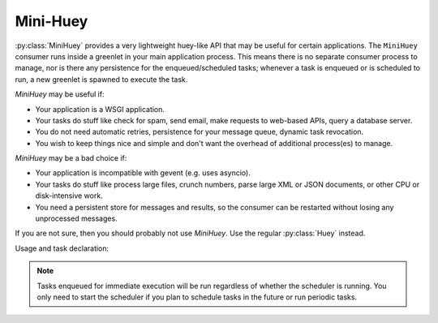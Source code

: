 .. _mini:

Mini-Huey
---------

:py:class:`MiniHuey` provides a very lightweight huey-like API that may be
useful for certain applications. The ``MiniHuey`` consumer runs inside a
greenlet in your main application process.  This means there is no separate
consumer process to manage, nor is there any persistence for the
enqueued/scheduled tasks; whenever a task is enqueued or is scheduled to run, a
new greenlet is spawned to execute the task.

*MiniHuey* may be useful if:

* Your application is a WSGI application.
* Your tasks do stuff like check for spam, send email, make requests to
  web-based APIs, query a database server.
* You do not need automatic retries, persistence for your message queue,
  dynamic task revocation.
* You wish to keep things nice and simple and don't want the overhead of
  additional process(es) to manage.

*MiniHuey* may be a bad choice if:

* Your application is incompatible with gevent (e.g. uses asyncio).
* Your tasks do stuff like process large files, crunch numbers, parse large XML
  or JSON documents, or other CPU or disk-intensive work.
* You need a persistent store for messages and results, so the consumer can be
  restarted without losing any unprocessed messages.

If you are not sure, then you should probably not use *MiniHuey*. Use the
regular :py:class:`Huey` instead.

Usage and task declaration:

.. py:class:: MiniHuey([name='huey'[, interval=1[, pool_size=None]]])

    :param str name: Name given to this huey instance.
    :param int interval: How frequently to check for scheduled tasks (seconds).
    :param int pool_size: Limit number of concurrent tasks to given size.

    .. py:method:: task([validate_func=None])

        Task decorator similar to :py:meth:`Huey.task` or :py:meth:`Huey.periodic_task`.
        For tasks that should be scheduled automatically at regular intervals,
        simply provide a suitable :py:func:`crontab` definition.

        The decorated task will gain a ``schedule()`` method which can be used
        like the :py:meth:`TaskWrapper.schedule` method.

        Examples task declarations:

        .. code-block:: python

            from huey import crontab
            from huey.contrib.mini import MiniHuey

            huey = MiniHuey()

            @huey.task()
            def fetch_url(url):
                return urlopen(url).read()

            @huey.task(crontab(minute='0', hour='4'))
            def run_backup():
                pass

            @huey.periodic_task(crontab(hour='10,14', minute='30'))
            def send_reminders():
                pass


        Example usage. Running tasks and getting results work about the same as
        regular Huey:

        .. code-block:: python

            # Executes the task asynchronously in a new greenlet.
            result = fetch_url('https://google.com/')

            # Wait for the task to finish.
            html = result.get()

        Scheduling a task for execution:

        .. code-block:: python

            # Fetch in ~30s.
            result = fetch_url.schedule(('https://google.com',), delay=30)

            # Wait until result is ready, takes ~30s.
            html = result.get()

    .. py:method:: start()

        Start the scheduler in a new green thread. The scheduler is needed if
        you plan to schedule tasks for execution using the ``schedule()``
        method, or if you want to run periodic tasks.

        Typically this method should be called when your application starts up.
        For example, a WSGI application might do something like:

        .. code-block:: python

            # Always apply gevent monkey-patch before anything else!
            from gevent import monkey; monkey.patch_all()

            from my_app import app  # flask/bottle/whatever WSGI app.
            from my_app import mini_huey

            # Start the scheduler. Returns immediately.
            mini_huey.start()

            # Run the WSGI server.
            from gevent.pywsgi import WSGIServer
            WSGIServer(('127.0.0.1', 8000), app).serve_forever()

    .. py:method:: stop()

        Stop the scheduler.

.. note::
    Tasks enqueued for immediate execution will be run regardless of whether
    the scheduler is running. You only need to start the scheduler if you plan
    to schedule tasks in the future or run periodic tasks.
